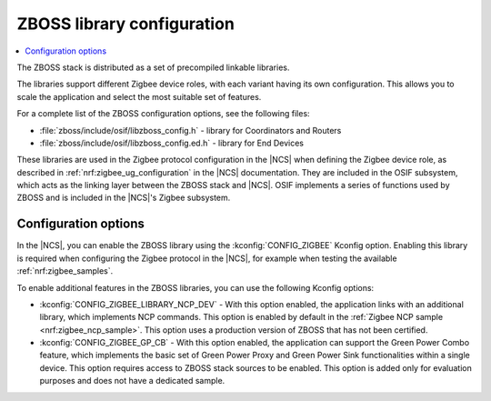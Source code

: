 .. _zboss_configuration:

ZBOSS library configuration
###########################

.. contents::
   :local:
   :depth: 2

The ZBOSS stack is distributed as a set of precompiled linkable libraries.

The libraries support different Zigbee device roles, with each variant having its own configuration.
This allows you to scale the application and select the most suitable set of features.

For a complete list of the ZBOSS configuration options, see the following files:

* :file:`zboss/include/osif/libzboss_config.h` - library for Coordinators and Routers
* :file:`zboss/include/osif/libzboss_config.ed.h` - library for End Devices

These libraries are used in the Zigbee protocol configuration in the |NCS| when defining the Zigbee device role, as described in :ref:`nrf:zigbee_ug_configuration` in the |NCS| documentation.
They are included in the OSIF subsystem, which acts as the linking layer between the ZBOSS stack and |NCS|.
OSIF implements a series of functions used by ZBOSS and is included in the |NCS|'s Zigbee subsystem.

Configuration options
*********************

In the |NCS|, you can enable the ZBOSS library using the :kconfig:`CONFIG_ZIGBEE` Kconfig option.
Enabling this library is required when configuring the Zigbee protocol in the |NCS|, for example when testing the available :ref:`nrf:zigbee_samples`.

To enable additional features in the ZBOSS libraries, you can use the following Kconfig options:

* :kconfig:`CONFIG_ZIGBEE_LIBRARY_NCP_DEV` - With this option enabled, the application links with an additional library, which implements NCP commands.
  This option is enabled by default in the :ref:`Zigbee NCP sample <nrf:zigbee_ncp_sample>`.
  This option uses a production version of ZBOSS that has not been certified.
* :kconfig:`CONFIG_ZIGBEE_GP_CB` - With this option enabled, the application can support the Green Power Combo feature, which implements the basic set of Green Power Proxy and Green Power Sink functionalities within a single device.
  This option requires access to ZBOSS stack sources to be enabled.
  This option is added only for evaluation purposes and does not have a dedicated sample.
